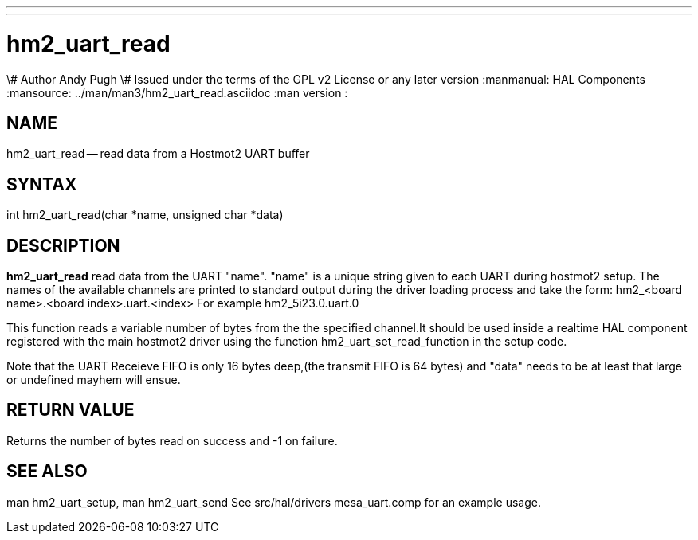 ---
---
:skip-front-matter:

= hm2_uart_read
\# Author Andy Pugh
\# Issued under the terms of the GPL v2 License or any later version
:manmanual: HAL Components
:mansource: ../man/man3/hm2_uart_read.asciidoc
:man version : 


== NAME

hm2_uart_read -- read data from a Hostmot2 UART buffer



== SYNTAX
int hm2_uart_read(char *name, unsigned char *data)



== DESCRIPTION
**hm2_uart_read** read data from the UART "name".
"name" is a unique string given to each UART during hostmot2 setup. The names of 
the available channels are printed to standard output during the driver loading 
process and take the form:
hm2_<board name>.<board index>.uart.<index> For example hm2_5i23.0.uart.0

This function reads a variable number of bytes from the the specified 
channel.It should be used inside a realtime HAL component registered with the 
main hostmot2 driver using the function hm2_uart_set_read_function in the setup
code. 

Note that the UART Receieve FIFO is only 16 bytes deep,(the transmit FIFO is 64 
bytes) and "data" needs to be at least that large or undefined mayhem will ensue. 



== RETURN VALUE
Returns the number of bytes read on success and -1 on failure.



== SEE ALSO
man hm2_uart_setup, man hm2_uart_send
See src/hal/drivers mesa_uart.comp for an example usage.
